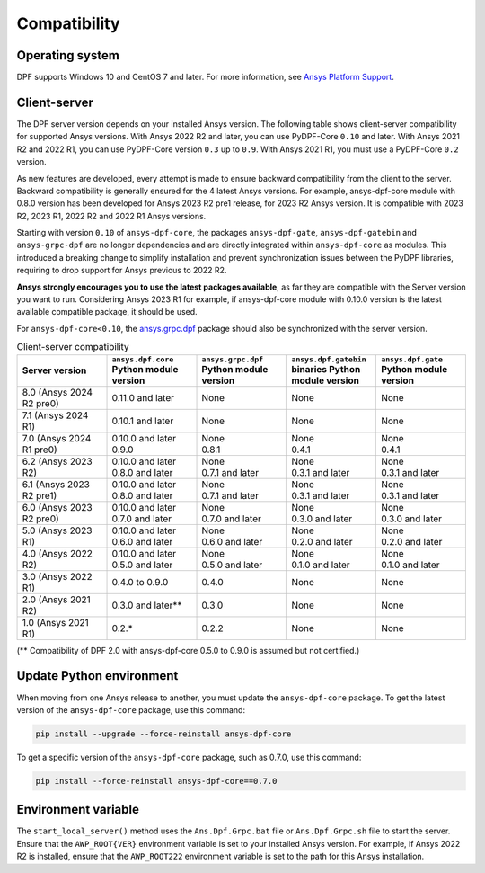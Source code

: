 .. _ref_compatibility:

=============
Compatibility
=============

Operating system
----------------

DPF supports Windows 10 and CentOS 7 and later. For
more information, see `Ansys Platform Support <https://www.ansys.com/solutions/solutions-by-role/it-professionals/platform-support>`_.

Client-server
-------------

The DPF server version depends on your installed Ansys version.
The following table shows client-server compatibility for supported
Ansys versions. With Ansys 2022 R2 and later, you can use PyDPF-Core ``0.10`` and later.
With Ansys 2021 R2 and 2022 R1, you can use PyDPF-Core
version ``0.3`` up to ``0.9``. With Ansys 2021 R1, you must use a PyDPF-Core ``0.2``
version.

As new features are developed, every attempt is made to ensure backward
compatibility from the client to the server. Backward compatibility is generally ensured for
the 4 latest Ansys versions. For example, ansys-dpf-core module with 0.8.0 version has been
developed for Ansys 2023 R2 pre1 release, for 2023 R2 Ansys version. It is compatible with
2023 R2, 2023 R1, 2022 R2 and 2022 R1 Ansys versions.

Starting with version ``0.10`` of ``ansys-dpf-core``, the packages ``ansys-dpf-gate``,
``ansys-dpf-gatebin`` and ``ansys-grpc-dpf`` are no longer dependencies and are directly integrated
within ``ansys-dpf-core`` as modules. This introduced a breaking change to simplify installation
and prevent synchronization issues between the PyDPF libraries, requiring to drop support for Ansys
previous to 2022 R2.

**Ansys strongly encourages you to use the latest packages available**, as far they are compatible
with the Server version you want to run. Considering Ansys 2023 R1 for example, if ansys-dpf-core
module with 0.10.0 version is the latest available compatible package, it should be used.

For ``ansys-dpf-core<0.10``, the `ansys.grpc.dpf <https://pypi.org/project/ansys-grpc-dpf/>`_
package should also be synchronized with the server version.

.. list-table:: Client-server compatibility
   :widths: 20 20 20 20 20
   :header-rows: 1

   * - Server version
     - ``ansys.dpf.core`` Python module version
     - ``ansys.grpc.dpf`` Python module version
     - ``ansys.dpf.gatebin`` binaries Python module version
     - ``ansys.dpf.gate`` Python module version
   * - 8.0 (Ansys 2024 R2 pre0)
     - 0.11.0 and later
     - None
     - None
     - None
   * - 7.1 (Ansys 2024 R1)
     - 0.10.1 and later
     - None
     - None
     - None
   * - 7.0 (Ansys 2024 R1 pre0)
     - | 0.10.0 and later
       | 0.9.0
     - | None
       | 0.8.1
     - | None
       | 0.4.1
     - | None
       | 0.4.1
   * - 6.2 (Ansys 2023 R2)
     - | 0.10.0 and later
       | 0.8.0 and later
     - | None
       | 0.7.1 and later
     - | None
       | 0.3.1 and later
     - | None
       | 0.3.1 and later
   * - 6.1 (Ansys 2023 R2 pre1)
     - | 0.10.0 and later
       | 0.8.0 and later
     - | None
       | 0.7.1 and later
     - | None
       | 0.3.1 and later
     - | None
       | 0.3.1 and later
   * - 6.0 (Ansys 2023 R2 pre0)
     - | 0.10.0 and later
       | 0.7.0 and later
     - | None
       | 0.7.0 and later
     - | None
       | 0.3.0 and later
     - | None
       | 0.3.0 and later
   * - 5.0 (Ansys 2023 R1)
     - | 0.10.0 and later
       | 0.6.0 and later
     - | None
       | 0.6.0 and later
     - | None
       | 0.2.0 and later
     - | None
       | 0.2.0 and later
   * - 4.0 (Ansys 2022 R2)
     - | 0.10.0 and later
       | 0.5.0 and later
     - | None
       | 0.5.0 and later
     - | None
       | 0.1.0 and later
     - | None
       | 0.1.0 and later
   * - 3.0 (Ansys 2022 R1)
     - 0.4.0 to 0.9.0
     - 0.4.0
     - None
     - None
   * - 2.0 (Ansys 2021 R2)
     - 0.3.0 and later**
     - 0.3.0
     - None
     - None
   * - 1.0 (Ansys 2021 R1)
     - 0.2.*
     - 0.2.2
     - None
     - None

(** Compatibility of DPF 2.0 with ansys-dpf-core 0.5.0 to 0.9.0 is assumed but not certified.)

Update Python environment
-------------------------

When moving from one Ansys release to another, you must update the ``ansys-dpf-core`` package.
To get the latest version of the ``ansys-dpf-core`` package, use this command:

.. code::
    
	pip install --upgrade --force-reinstall ansys-dpf-core

To get a specific version of the ``ansys-dpf-core`` package, such as 0.7.0, use this command:

.. code::

    pip install --force-reinstall ansys-dpf-core==0.7.0

.. _target_environment_variable_with_dpf_section:

Environment variable
--------------------

The ``start_local_server()``  method uses the ``Ans.Dpf.Grpc.bat`` file or
``Ans.Dpf.Grpc.sh`` file to start the server. Ensure that the ``AWP_ROOT{VER}``
environment variable is set to your installed Ansys version. For example, if Ansys
2022 R2 is installed, ensure that the ``AWP_ROOT222`` environment
variable is set to the path for this Ansys installation.
  
